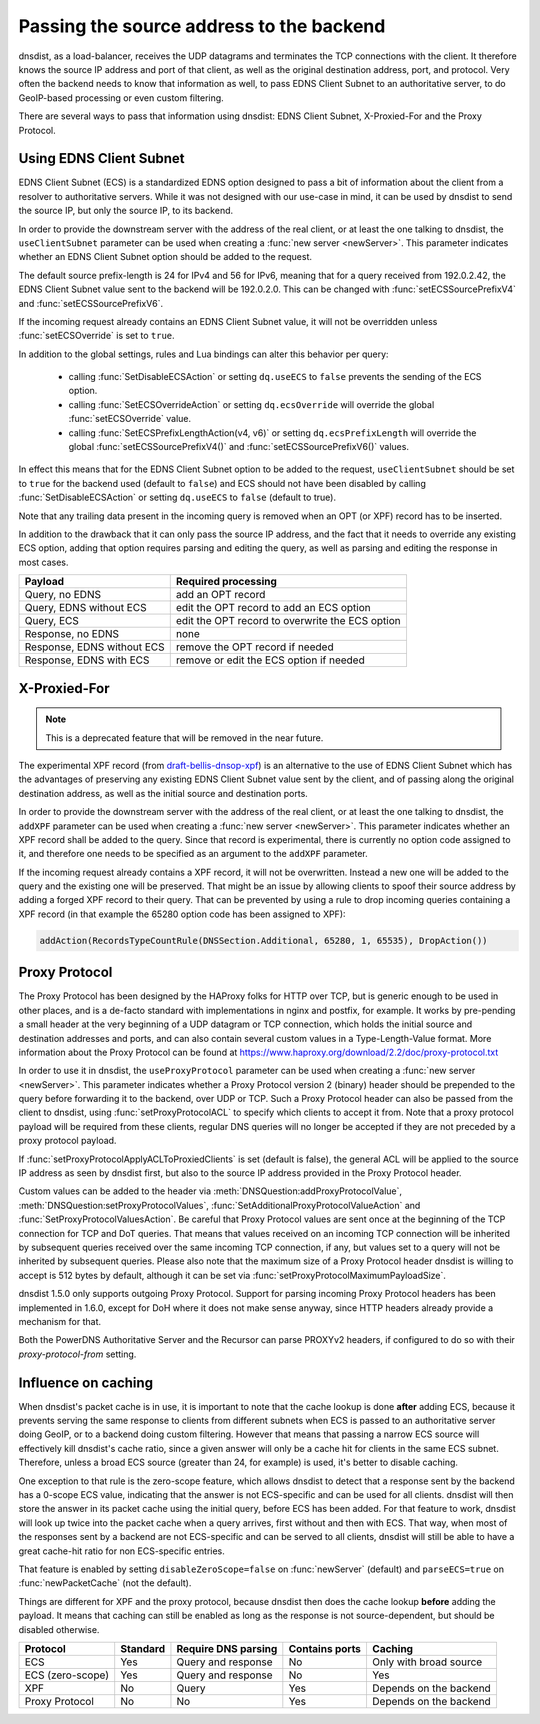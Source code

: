 Passing the source address to the backend
=========================================

dnsdist, as a load-balancer, receives the UDP datagrams and terminates the TCP connections with the client. It therefore knows the source IP address and port of that client, as well as the original destination address, port, and protocol.
Very often the backend needs to know that information as well, to pass EDNS Client Subnet to an authoritative server, to do GeoIP-based processing or even custom filtering.

There are several ways to pass that information using dnsdist: EDNS Client Subnet, X-Proxied-For and the Proxy Protocol.

Using EDNS Client Subnet
------------------------

EDNS Client Subnet (ECS) is a standardized EDNS option designed to pass a bit of information about the client from a resolver to authoritative servers. While it was not designed with our use-case in mind, it can be used by dnsdist to send the source IP, but only the source IP, to its backend.

In order to provide the downstream server with the address of the real client, or at least the one talking to dnsdist, the ``useClientSubnet`` parameter can be used when creating a :func:`new server <newServer>`. This parameter indicates whether an EDNS Client Subnet option should be added to the request.

The default source prefix-length is 24 for IPv4 and 56 for IPv6, meaning that for a query received from 192.0.2.42, the EDNS Client Subnet value sent to the backend will be 192.0.2.0.
This can be changed with :func:`setECSSourcePrefixV4` and :func:`setECSSourcePrefixV6`.

If the incoming request already contains an EDNS Client Subnet value, it will not be overridden unless :func:`setECSOverride` is set to ``true``.

In addition to the global settings, rules and Lua bindings can alter this behavior per query:

 * calling :func:`SetDisableECSAction` or setting ``dq.useECS`` to ``false`` prevents the sending of the ECS option.
 * calling :func:`SetECSOverrideAction` or setting ``dq.ecsOverride`` will override the global :func:`setECSOverride` value.
 * calling :func:`SetECSPrefixLengthAction(v4, v6)` or setting ``dq.ecsPrefixLength`` will override the global :func:`setECSSourcePrefixV4()` and :func:`setECSSourcePrefixV6()` values.

In effect this means that for the EDNS Client Subnet option to be added to the request, ``useClientSubnet`` should be set to ``true`` for the backend used (default to ``false``) and ECS should not have been disabled by calling :func:`SetDisableECSAction` or setting ``dq.useECS`` to ``false`` (default to true).

Note that any trailing data present in the incoming query is removed when an OPT (or XPF) record has to be inserted.

In addition to the drawback that it can only pass the source IP address, and the fact that it needs to override any existing ECS option, adding that option requires parsing and editing the query, as well as parsing and editing the response in most cases.

+----------------------------+-------------------------------------------------+
| Payload                    | Required processing                             |
+============================+=================================================+
| Query, no EDNS             | add an OPT record                               |
+----------------------------+-------------------------------------------------+
| Query, EDNS without ECS    | edit the OPT record to add an ECS option        |
+----------------------------+-------------------------------------------------+
| Query, ECS                 | edit the OPT record to overwrite the ECS option |
+----------------------------+-------------------------------------------------+
| Response, no EDNS          | none                                            |
+----------------------------+-------------------------------------------------+
| Response, EDNS without ECS | remove the OPT record if needed                 |
+----------------------------+-------------------------------------------------+
| Response, EDNS with ECS    | remove or edit the ECS option if needed         |
+----------------------------+-------------------------------------------------+

X-Proxied-For
-------------

.. note::
  This is a deprecated feature that will be removed in the near future.

The experimental XPF record (from `draft-bellis-dnsop-xpf <https://datatracker.ietf.org/doc/draft-bellis-dnsop-xpf/>`_) is an alternative to the use of EDNS Client Subnet which has the advantages of preserving any existing EDNS Client Subnet value sent by the client, and of passing along the original destination address, as well as the initial source and destination ports.

In order to provide the downstream server with the address of the real client, or at least the one talking to dnsdist, the ``addXPF`` parameter can be used when creating a :func:`new server <newServer>`.
This parameter indicates whether an XPF record shall be added to the query. Since that record is experimental, there is currently no option code assigned to it, and therefore one needs to be specified as an argument to the ``addXPF`` parameter.

If the incoming request already contains a XPF record, it will not be overwritten. Instead a new one will be added to the query and the existing one will be preserved.
That might be an issue by allowing clients to spoof their source address by adding a forged XPF record to their query. That can be prevented by using a rule to drop incoming queries containing a XPF record (in that example the 65280 option code has been assigned to XPF):

.. code-block:: lua

  addAction(RecordsTypeCountRule(DNSSection.Additional, 65280, 1, 65535), DropAction())

Proxy Protocol
--------------

The Proxy Protocol has been designed by the HAProxy folks for HTTP over TCP, but is generic enough to be used in other places, and is a de-facto standard with implementations in nginx and postfix, for example.
It works by pre-pending a small header at the very beginning of a UDP datagram or TCP connection, which holds the initial source and destination addresses and ports, and can also contain several custom values in a Type-Length-Value format. More information about the Proxy Protocol can be found at https://www.haproxy.org/download/2.2/doc/proxy-protocol.txt

In order to use it in dnsdist, the ``useProxyProtocol`` parameter can be used when creating a :func:`new server <newServer>`.
This parameter indicates whether a Proxy Protocol version 2 (binary) header should be prepended to the query before forwarding it to the backend, over UDP or TCP.
Such a Proxy Protocol header can also be passed from the client to dnsdist, using :func:`setProxyProtocolACL` to specify which clients to accept it from. Note that a proxy protocol payload will be required from these clients, regular DNS queries will no longer be accepted if they are not preceded by a proxy protocol payload.

If :func:`setProxyProtocolApplyACLToProxiedClients` is set (default is false), the general ACL will be applied to the source IP address as seen by dnsdist first, but also to the source IP address provided in the Proxy Protocol header.

Custom values can be added to the header via :meth:`DNSQuestion:addProxyProtocolValue`, :meth:`DNSQuestion:setProxyProtocolValues`, :func:`SetAdditionalProxyProtocolValueAction` and :func:`SetProxyProtocolValuesAction`.
Be careful that Proxy Protocol values are sent once at the beginning of the TCP connection for TCP and DoT queries.
That means that values received on an incoming TCP connection will be inherited by subsequent queries received over the same incoming TCP connection, if any, but values set to a query will not be inherited by subsequent queries.
Please also note that the maximum size of a Proxy Protocol header dnsdist is willing to accept is 512 bytes by default, although it can be set via :func:`setProxyProtocolMaximumPayloadSize`.

dnsdist 1.5.0 only supports outgoing Proxy Protocol. Support for parsing incoming Proxy Protocol headers has been implemented in 1.6.0, except for DoH where it does not make sense anyway, since HTTP headers already provide a mechanism for that.

Both the PowerDNS Authoritative Server and the Recursor can parse PROXYv2 headers, if configured to do so with their `proxy-protocol-from` setting.

Influence on caching
--------------------

When dnsdist's packet cache is in use, it is important to note that the cache lookup is done **after** adding ECS, because it prevents serving the same response to clients from different subnets when ECS is passed to an authoritative server doing GeoIP, or to a backend doing custom filtering.
However that means that passing a narrow ECS source will effectively kill dnsdist's cache ratio, since a given answer will only be a cache hit for clients in the same ECS subnet. Therefore, unless a broad ECS source (greater than 24, for example) is used, it's better to disable caching.

One exception to that rule is the zero-scope feature, which allows dnsdist to detect that a response sent by the backend has a 0-scope ECS value, indicating that the answer is not ECS-specific and can be used for all clients. dnsdist will then store the answer in its packet cache using the initial query, before ECS has been added.
For that feature to work, dnsdist will look up twice into the packet cache when a query arrives, first without and then with ECS. That way, when most of the responses sent by a backend are not ECS-specific and can be served to all clients, dnsdist will still be able to have a great cache-hit ratio for non ECS-specific entries.

That feature is enabled by setting ``disableZeroScope=false`` on :func:`newServer` (default) and ``parseECS=true`` on :func:`newPacketCache` (not the default).


Things are different for XPF and the proxy protocol, because dnsdist then does the cache lookup **before** adding the payload. It means that caching can still be enabled as long as the response is not source-dependent, but should be disabled otherwise.

+------------------+----------+---------------------+----------------+------------------------+
| Protocol         | Standard | Require DNS parsing | Contains ports | Caching                |
+==================+==========+=====================+================+========================+
| ECS              | Yes      | Query and response  | No             | Only with broad source |
+------------------+----------+---------------------+----------------+------------------------+
| ECS (zero-scope) | Yes      | Query and response  | No             | Yes                    |
+------------------+----------+---------------------+----------------+------------------------+
| XPF              | No       | Query               | Yes            | Depends on the backend |
+------------------+----------+---------------------+----------------+------------------------+
| Proxy Protocol   | No       | No                  | Yes            | Depends on the backend |
+------------------+----------+---------------------+----------------+------------------------+
